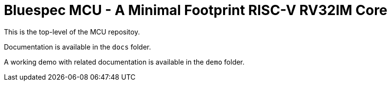 = Bluespec MCU - A Minimal Footprint RISC-V RV32IM Core
:icons: font
:data-uri:

This is the top-level of the MCU repositoy.

Documentation is available in the `docs` folder.

A working demo with related documentation is available in the `demo` folder.
